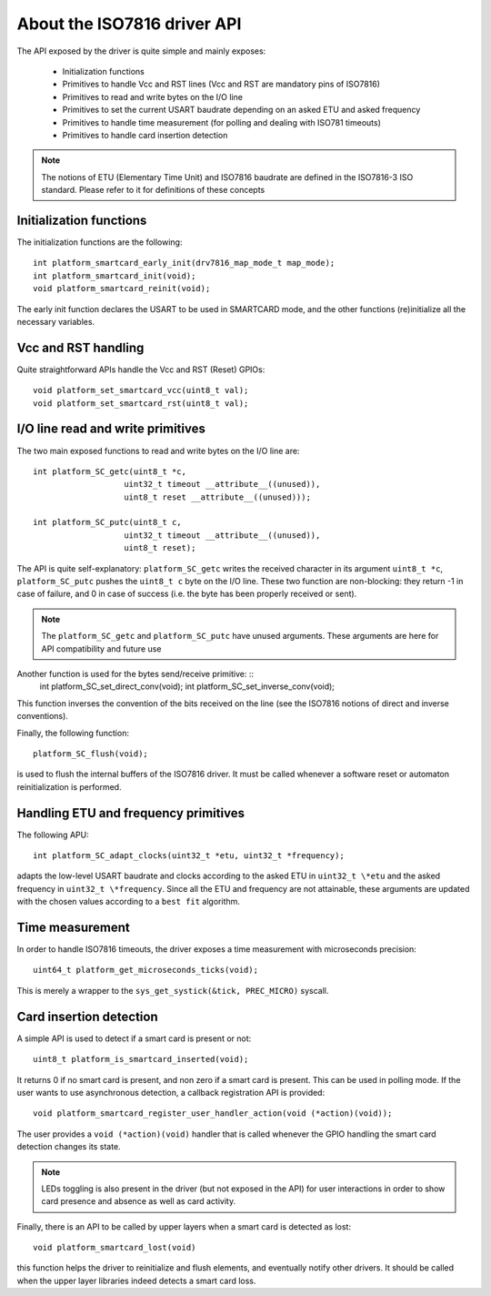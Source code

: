 About the ISO7816 driver API
----------------------------

.. highlight:: c


.. highlight:: c

The API exposed by the driver is quite simple and mainly exposes:

  * Initialization functions
  * Primitives to handle Vcc and RST lines (Vcc and RST are mandatory pins of ISO7816)
  * Primitives to read and write bytes on the I/O line
  * Primitives to set the current USART baudrate depending on an asked ETU and asked frequency
  * Primitives to handle time measurement (for polling and dealing with ISO781 timeouts)
  * Primitives to handle card insertion detection

.. note::
   The notions of ETU (Elementary Time Unit) and ISO7816 baudrate are defined in the ISO7816-3
   ISO standard. Please refer to it for definitions of these concepts


Initialization functions
""""""""""""""""""""""""

The initialization functions are the following: ::

  int platform_smartcard_early_init(drv7816_map_mode_t map_mode);
  int platform_smartcard_init(void);
  void platform_smartcard_reinit(void);

The early init function declares the USART to be used in SMARTCARD mode, and the other functions
(re)initialize all the necessary variables.

Vcc and RST handling
""""""""""""""""""""

Quite straightforward APIs handle the Vcc and RST (Reset) GPIOs: ::

  void platform_set_smartcard_vcc(uint8_t val);
  void platform_set_smartcard_rst(uint8_t val);
  

I/O line read and write primitives
""""""""""""""""""""""""""""""""""

The two main exposed functions to read and write bytes on the I/O line are: ::

  int platform_SC_getc(uint8_t *c,
                     uint32_t timeout __attribute__((unused)),
                     uint8_t reset __attribute__((unused)));

  int platform_SC_putc(uint8_t c,
                     uint32_t timeout __attribute__((unused)),
                     uint8_t reset);

The API is quite self-explanatory: ``platform_SC_getc`` writes the received character
in its argument ``uint8_t *c``, ``platform_SC_putc`` pushes the ``uint8_t c`` byte on the
I/O line. These two function are non-blocking: they return -1 in case of failure, and
0 in case of success (i.e. the byte has been properly received or sent).

.. note::
   The ``platform_SC_getc`` and ``platform_SC_putc`` have unused arguments. These arguments are
   here for API compatibility and future use

Another function is used for the bytes send/receive primitive: ::
  int platform_SC_set_direct_conv(void);
  int platform_SC_set_inverse_conv(void);

This function inverses the convention of the bits received on the line (see the ISO7816 notions of direct and
inverse conventions).

Finally, the following function: ::

  platform_SC_flush(void);

is used to flush the internal buffers of the ISO7816 driver. It must be called whenever a software reset or
automaton reinitialization is performed.

Handling ETU and frequency primitives
"""""""""""""""""""""""""""""""""""""

The following APU: ::

   int platform_SC_adapt_clocks(uint32_t *etu, uint32_t *frequency);

adapts the low-level USART baudrate and clocks according to the asked ETU in ``uint32_t \*etu`` and
the asked frequency in ``uint32_t \*frequency``. Since all the ETU and frequency are not attainable,
these arguments are updated with the chosen values according to a ``best fit`` algorithm.
  

Time measurement
""""""""""""""""

In order to handle ISO7816 timeouts, the driver exposes a time measurement with
microseconds precision: ::

  uint64_t platform_get_microseconds_ticks(void);

This is merely a wrapper to the ``sys_get_systick(&tick, PREC_MICRO)`` syscall.

Card insertion detection
"""""""""""""""""""""""""

A simple API is used to detect if a smart card is present or not: ::

  uint8_t platform_is_smartcard_inserted(void);

It returns 0 if no smart card is present, and non zero if a smart card
is present. This can be used in polling mode. If the user wants to
use asynchronous detection, a callback registration API is provided: ::

  void platform_smartcard_register_user_handler_action(void (*action)(void));

The user provides a ``void (*action)(void)`` handler that is called whenever the
GPIO handling the smart card detection changes its state.


.. note::
  LEDs toggling is also present in the driver (but not exposed in the API)
  for user interactions in order to show card presence and absence as well as card activity.

Finally, there is an API to be called by upper layers when a smart card is detected as lost: ::

  void platform_smartcard_lost(void)

this function helps the driver to reinitialize and flush elements, and
eventually notify other drivers. It should be called when the upper layer libraries indeed detects
a smart card loss.

